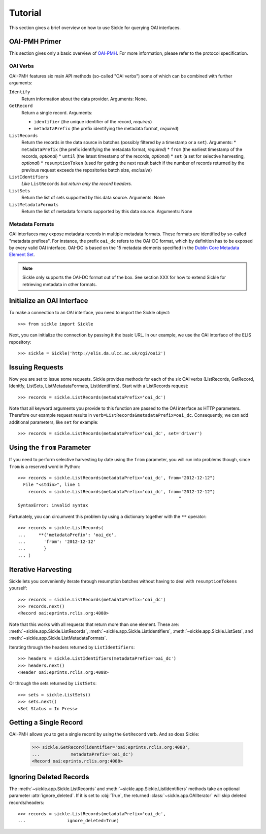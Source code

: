 ========
Tutorial
========

This section gives a brief overview on how to use Sickle for querying OAI
interfaces.


OAI-PMH Primer
==============

This section gives only a basic overview of
`OAI-PMH <http://www.openarchives.org/OAI/openarchivesprotocol.html>`_.
For more information, please refer to the protocol specification.

OAI Verbs
---------

OAI-PMH  features six main API methods (so-called "OAI verbs") some of which can
be combined with further arguments:

``Identify``
    Return information about the data provider. Arguments: None.
``GetRecord``
    Return a single record. Arguments:

    * ``identifier`` (the unique identifier of the record, *required*)
    * ``metadataPrefix`` (the prefix identifying the metadata format, *required*)
``ListRecords``
    Return the records in the data source in batches (possibly filtered by a timestamp or a ``set``).
    Arguments:
    * ``metadataPrefix`` (the prefix identifying the metadata format, *required*)
    * ``from`` (the earliest timestamp of the records, *optional*)
    * ``until`` (the latest timestamp of the records, *optional*)
    * ``set`` (a set for selective harvesting, *optional*)
    * ``resumptionToken`` (used for getting the next result batch if the number of records returned by the previous request exceeds the repositories batch size, *exclusive*)
``ListIdentifiers``
    *Like* ``ListRecords`` *but return only the record headers.*
``ListSets``
    Return the list of sets supported by this data source.
    Arguments: None
``ListMetadataFormats``
    Return the list of metadata formats supported by this data source.
    Arguments: None


Metadata Formats
----------------

OAI interfaces may expose metadata records in multiple metadata formats. These formats
are identified by so-called "metadata prefixes". For instance, the prefix ``oai_dc`` refers
to the OAI-DC format, which by definition has to be exposed by every valid OAI interface.
OAI-DC is based on the 15 metadata elements specified in the
`Dublin Core Metadata Element Set <http://dublincore.org/documents/dces/>`_.

.. note::

    Sickle only supports the OAI-DC format out of the box. See section XXX for
    how to extend Sickle for retrieving metadata in other formats.


Initialize an OAI Interface
===========================

To make a connection to an OAI interface, you need to import the Sickle object::

    >>> from sickle import Sickle

Next, you can initialize the connection by passing it the basic URL. In our
example, we use the OAI interface of the ELIS repository::

    >>> sickle = Sickle('http://elis.da.ulcc.ac.uk/cgi/oai2')


Issuing Requests
================

Now you are set to issue some requests. Sickle provides methods for each of
the six OAI verbs (ListRecords, GetRecord, Idenitfy, ListSets, ListMetadataFormats,
ListIdentifiers). Start with a ListRecords request::

    >>> records = sickle.ListRecords(metadataPrefix='oai_dc')

Note that all keyword arguments you provide to this function are passed to the OAI interface
as HTTP parameters. Therefore our example request results in ``verb=ListRecords&metadataPrefix=oai_dc``.
Consequently, we can add additional parameters, like ``set`` for example::

    >>> records = sickle.ListRecords(metadataPrefix='oai_dc', set='driver')


Using the ``from`` Parameter
============================

If you need to perform selective harvesting by date using the ``from`` parameter, you
will run into problems though, since ``from`` is a reserved word in Python::

    >>> records = sickle.ListRecords(metadataPrefix='oai_dc', from="2012-12-12")
      File "<stdin>", line 1
        records = sickle.ListRecords(metadataPrefix='oai_dc', from="2012-12-12")
                                                                  ^
    SyntaxError: invalid syntax

Fortunately, you can circumvent this problem by using a dictionary together with
the ``**`` operator::

    >>> records = sickle.ListRecords(
    ...     **{'metadataPrefix': 'oai_dc',
    ...       'from': '2012-12-12'
    ...       }
    ... )


Iterative Harvesting
====================

Sickle lets you conveniently iterate through resumption batches
without having to deal with ``resumptionTokens`` yourself::

    >>> records = sickle.ListRecords(metadataPrefix='oai_dc')
    >>> records.next()
    <Record oai:eprints.rclis.org:4088>

Note that this works with all requests that return more than one element.
These are: :meth:`~sickle.app.Sickle.ListRecords`, :meth:`~sickle.app.Sickle.ListIdentifiers`,
:meth:`~sickle.app.Sickle.ListSets`, and :meth:`~sickle.app.Sickle.ListMetadataFormats`.

Iterating through the headers returned by ``ListIdentifiers``::

    >>> headers = sickle.ListIdentifiers(metadataPrefix='oai_dc')
    >>> headers.next()
    <Header oai:eprints.rclis.org:4088>

Or through the sets returned by ``ListSets``::

    >>> sets = sickle.ListSets()
    >>> sets.next()
    <Set Status = In Press>


Getting a Single Record
=======================

OAI-PMH allows you to get a single record by using the ``GetRecord`` verb. And so does Sickle:

    >>> sickle.GetRecord(identifier='oai:eprints.rclis.org:4088',
    ...            metadataPrefix='oai_dc')
    <Record oai:eprints.rclis.org:4088>


Ignoring Deleted Records
========================

The :meth:`~sickle.app.Sickle.ListRecords` and :meth:`~sickle.app.Sickle.ListIdentifiers`
methods take an optional parameter :attr:`ignore_deleted`. If it is set to :obj:`True`,
the returned :class:`~sickle.app.OAIIterator` will skip deleted records/headers::

    >>> records = sickle.ListRecords(metadataPrefix='oai_dc',
    ...                ignore_deleted=True)



